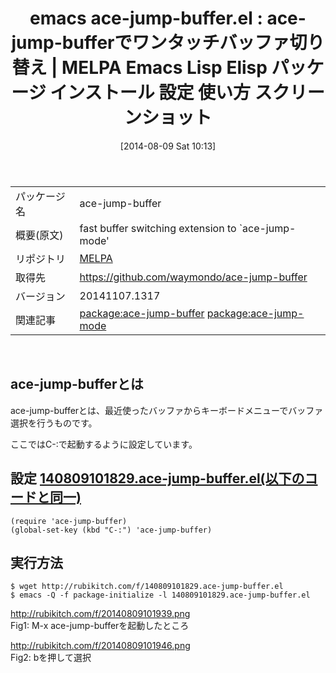 #+BLOG: rubikitch
#+POSTID: 74
#+DATE: [2014-08-09 Sat 10:13]
#+PERMALINK: ace-jump-buffer
#+OPTIONS: toc:nil num:nil todo:nil pri:nil tags:nil ^:nil \n:t
#+ISPAGE: nil
#+DESCRIPTION:
# (progn (erase-buffer)(find-file-hook--org2blog/wp-mode))
#+BLOG: rubikitch
#+CATEGORY: Emacs
#+EL_PKG_NAME: ace-jump-buffer
#+EL_TAGS: emacs, emacs lisp %p, elisp %p, emacs %f %p, emacs %p 使い方, emacs %p 設定, emacs パッケージ %p, emacs %p スクリーンショット, relate:ace-jump-mode, emacs ace-jump-mode
#+EL_TITLE: Emacs Lisp Elisp パッケージ インストール 設定 使い方 スクリーンショット
#+EL_TITLE0: ace-jump-bufferでワンタッチバッファ切り替え
#+begin: org2blog
#+DESCRIPTION: MELPAのEmacs Lispパッケージace-jump-bufferの紹介
#+MYTAGS: package:ace-jump-buffer, emacs 使い方, emacs コマンド, emacs, emacs lisp ace-jump-buffer, elisp ace-jump-buffer, emacs melpa ace-jump-buffer, emacs ace-jump-buffer 使い方, emacs ace-jump-buffer 設定, emacs パッケージ ace-jump-buffer, emacs ace-jump-buffer スクリーンショット, relate:ace-jump-mode, emacs ace-jump-mode
#+TITLE: emacs ace-jump-buffer.el : ace-jump-bufferでワンタッチバッファ切り替え | MELPA Emacs Lisp Elisp パッケージ インストール 設定 使い方 スクリーンショット
#+BEGIN_HTML
<table>
<tr><td>パッケージ名</td><td>ace-jump-buffer</td></tr>
<tr><td>概要(原文)</td><td>fast buffer switching extension to `ace-jump-mode'</td></tr>
<tr><td>リポジトリ</td><td><a href="http://melpa.org/">MELPA</a></td></tr>
<tr><td>取得先</td><td><a href="https://github.com/waymondo/ace-jump-buffer">https://github.com/waymondo/ace-jump-buffer</a></td></tr>
<tr><td>バージョン</td><td>20141107.1317</td></tr>
<tr><td>関連記事</td><td><a href="http://rubikitch.com/tag/package:ace-jump-buffer/">package:ace-jump-buffer</a> <a href="http://rubikitch.com/tag/package:ace-jump-mode/">package:ace-jump-mode</a></td></tr>
</table>
<br />
#+END_HTML

#+end:
** ace-jump-bufferとは
ace-jump-bufferとは、最近使ったバッファからキーボードメニューでバッファ選択を行うものです。

ここではC-:で起動するように設定しています。

** 設定 [[http://rubikitch.com/f/140809101829.ace-jump-buffer.el][140809101829.ace-jump-buffer.el(以下のコードと同一)]]
#+BEGIN: include :file "/r/sync/junk/140809/140809101829.ace-jump-buffer.el"
#+BEGIN_SRC fundamental
(require 'ace-jump-buffer)
(global-set-key (kbd "C-:") 'ace-jump-buffer)
#+END_SRC

#+END:

** 実行方法
#+BEGIN_EXAMPLE
$ wget http://rubikitch.com/f/140809101829.ace-jump-buffer.el
$ emacs -Q -f package-initialize -l 140809101829.ace-jump-buffer.el
#+END_EXAMPLE

# (progn (forward-line 1)(shell-command "screenshot-time.rb org_template" t))

http://rubikitch.com/f/20140809101939.png
Fig1: M-x ace-jump-bufferを起動したところ


http://rubikitch.com/f/20140809101946.png
Fig2: bを押して選択
